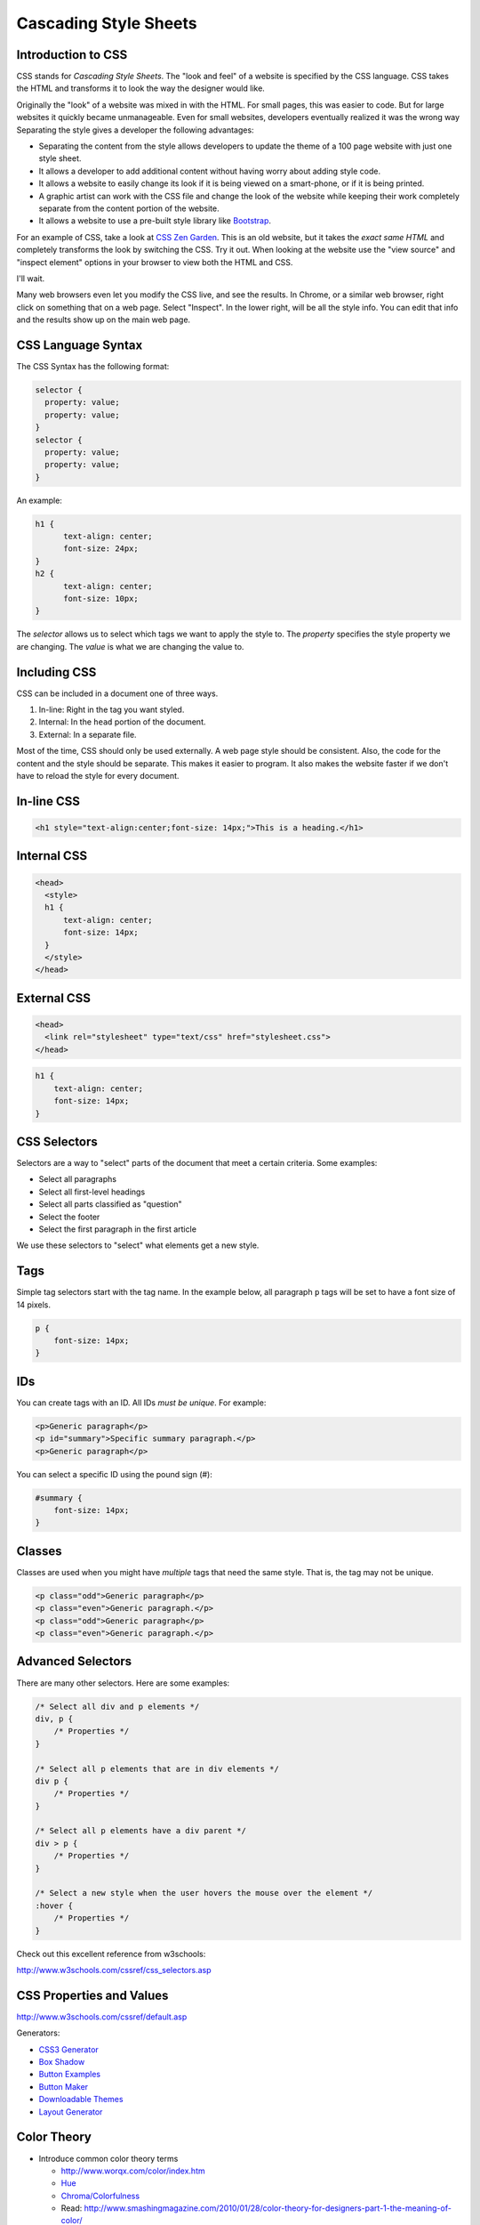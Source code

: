 Cascading Style Sheets
----------------------

Introduction to CSS
^^^^^^^^^^^^^^^^^^^

CSS stands for *Cascading Style Sheets*. The "look and feel" of a website
is specified by the CSS language. CSS takes the HTML and transforms it to
look the way the designer would like.

Originally the "look" of a website was mixed in with the HTML. For small pages, this
was easier to code. But for large websites it quickly became unmanageable.
Even for small websites, developers eventually realized it was the wrong way
Separating the style gives a developer the following advantages:


* Separating the content from the style allows developers to update the theme of
  a 100 page website with just one style sheet.
* It allows a developer to add additional content without having worry about
  adding style code.
* It allows a website to easily change its look if it is being viewed on a smart-phone,
  or if it is being printed.
* A graphic artist can work with the CSS file and change the look of the website
  while keeping their work completely separate from the content portion of the
  website.
* It allows a website to use a pre-built style library like `Bootstrap`_.

For an example of CSS, take a look at `CSS Zen Garden`_.
This is an old website, but it takes the *exact same HTML* and
completely transforms the look by switching the CSS. Try it out.
When looking at the website use the "view source" and "inspect element"
options in your browser to view both the HTML and CSS.

I'll wait.

Many web browsers even let you modify the CSS live, and see the results.
In Chrome, or a similar web browser, right click on something that on a web
page. Select "Inspect". In the lower right, will be all the style info.
You can edit that info and the results show up on the main web page.

CSS Language Syntax
^^^^^^^^^^^^^^^^^^^

The CSS Syntax has the following format:

.. code:: css

    selector {
      property: value;
      property: value;
    }
    selector {
      property: value;
      property: value;
    }


An example:

.. code:: css

    h1 {
          text-align: center;
          font-size: 24px;
    }
    h2 {
          text-align: center;
          font-size: 10px;
    }

The *selector* allows us to select which tags we want to apply
the style to. The *property* specifies the style property we are
changing. The *value* is what we are changing the value to.

Including CSS
^^^^^^^^^^^^^

CSS can be included in a document one of three ways.

1. In-line: Right in the tag you want styled.
2. Internal: In the ``head`` portion of the document.
3. External: In a separate file.

Most of the time, CSS should only be used externally. A web page style
should be consistent. Also, the code for the content and the style should
be separate. This makes it easier to program. It also makes the website
faster if we don't have to reload the style for every document.

In-line CSS
^^^^^^^^^^^

.. code:: html

  <h1 style="text-align:center;font-size: 14px;">This is a heading.</h1>

Internal CSS
^^^^^^^^^^^^

.. code:: html

    <head>
      <style>
      h1 {
          text-align: center;
          font-size: 14px;
      }
      </style>
    </head>


External CSS
^^^^^^^^^^^^

.. code:: html

    <head>
      <link rel="stylesheet" type="text/css" href="stylesheet.css">
    </head>

.. code:: css

    h1 {
        text-align: center;
        font-size: 14px;
    }

CSS Selectors
^^^^^^^^^^^^^

Selectors are a way to "select" parts of the document that meet a certain
criteria. Some examples:

* Select all paragraphs
* Select all first-level headings
* Select all parts classified as "question"
* Select the footer
* Select the first paragraph in the first article


We use these selectors to "select" what elements get a new
style.

Tags
^^^^

Simple tag selectors start with the tag name. In the example below,
all paragraph ``p`` tags will be set to have a font size of 14 pixels.

.. code:: css

    p {
        font-size: 14px;
    }


IDs
^^^

You can create tags with an ID. All IDs *must be unique*.
For example:

.. code:: html

    <p>Generic paragraph</p>
    <p id="summary">Specific summary paragraph.</p>
    <p>Generic paragraph</p>


You can select a specific ID using the pound sign (#):

.. code:: css

    #summary {
        font-size: 14px;
    }

Classes
^^^^^^^

Classes are used when you might have *multiple* tags
that need the same style. That is, the tag may not be unique.

.. code:: html

    <p class="odd">Generic paragraph</p>
    <p class="even">Generic paragraph.</p>
    <p class="odd">Generic paragraph</p>
    <p class="even">Generic paragraph.</p>

.. code:: css
    .even {
        background-color: white;
    }
    .odd {
        background-color: green;
    }

Advanced Selectors
^^^^^^^^^^^^^^^^^^

There are many other selectors. Here are some examples:

.. code:: css

    /* Select all div and p elements */
    div, p {
        /* Properties */
    }

    /* Select all p elements that are in div elements */
    div p {
        /* Properties */
    }

    /* Select all p elements have a div parent */
    div > p {
        /* Properties */
    }

    /* Select a new style when the user hovers the mouse over the element */
    :hover {
        /* Properties */
    }

Check out this excellent reference from w3schools:

http://www.w3schools.com/cssref/css_selectors.asp

CSS Properties and Values
^^^^^^^^^^^^^^^^^^^^^^^^^

http://www.w3schools.com/cssref/default.asp

Generators:

* `CSS3 Generator <http://css3generator.com/>`_
* `Box Shadow <http://www.cssmatic.com/box-shadow>`_
* `Button Examples <http://www.hongkiat.com/blog/css3-button-tutorials/>`_
* `Button Maker <http://css-tricks.com/examples/ButtonMaker/>`_
* `Downloadable Themes <http://html5up.net/>`_
* `Layout Generator <http://www.cssportal.com/layout-generator/>`_

Color Theory
^^^^^^^^^^^^

* Introduce common color theory terms

  * `http://www.worqx.com/color/index.htm <http://www.worqx.com/color/index.htm>`_
  * `Hue <http://en.wikipedia.org/wiki/Hue>`_
  * `Chroma/Colorfulness <http://en.wikipedia.org/wiki/Colorfulness>`_
  * Read: `http://www.smashingmagazine.com/2010/01/28/color-theory-for-designers-part-1-the-meaning-of-color/ <http://www.smashingmagazine.com/2010/01/28/color-theory-for-designers-part-1-the-meaning-of-color>`_

* See it in action: `http://colorschemedesigner.com/ <http://colorschemedesigner.com/>`_

* Browse schemes `http://kuler.adobe.com <http://kuler.adobe.com>`_

.. _CSS Zen Garden: http://csszengarden.com/
.. _Bootstrap: http://getbootstrap.com/